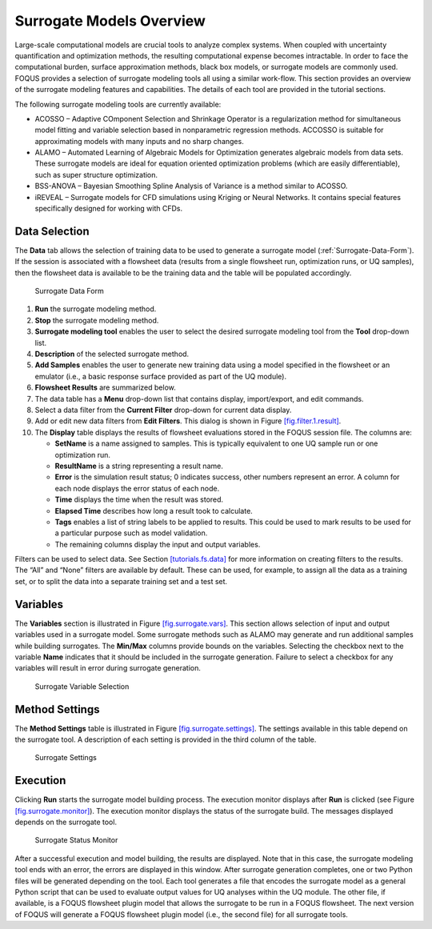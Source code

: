 Surrogate Models Overview
=========================

Large-scale computational models are crucial tools to analyze complex
systems. When coupled with uncertainty quantification and optimization
methods, the resulting computational expense becomes intractable. In
order to face the computational burden, surface approximation methods,
black box models, or surrogate models are commonly used. FOQUS provides
a selection of surrogate modeling tools all using a similar work-flow.
This section provides an overview of the surrogate modeling features and
capabilities. The details of each tool are provided in the tutorial
sections.

The following surrogate modeling tools are currently available:

-  ACOSSO – Adaptive COmponent Selection and Shrinkage Operator is a
   regularization method for simultaneous model fitting and variable
   selection based in nonparametric regression methods. ACCOSSO is
   suitable for approximating models with many inputs and no sharp
   changes.

-  ALAMO – Automated Learning of Algebraic Models for Optimization
   generates algebraic models from data sets. These surrogate models are
   ideal for equation oriented optimization problems (which are easily
   differentiable), such as super structure optimization.

-  BSS-ANOVA – Bayesian Smoothing Spline Analysis of Variance is a
   method similar to ACOSSO.

-  iREVEAL – Surrogate models for CFD simulations using Kriging or
   Neural Networks. It contains special features specifically designed
   for working with CFDs.

Data Selection
--------------

The **Data** tab allows the selection of training data to be used to
generate a surrogate model (:ref:`Surrogate-Data-Form`). If the session is
associated with a flowsheet data (results from a single flowsheet run,
optimization runs, or UQ samples), then the flowsheet data is available
to be the training data and the table will be populated accordingly.

.. _Surrogate-Data-Form:
.. figure:: figs/data_form.svg
   :alt: Surrogate Data Form
   :name: fig.surrogate.data

   Surrogate Data Form

#. **Run** the surrogate modeling method.

#. **Stop** the surrogate modeling method.

#. **Surrogate modeling tool** enables the user to select the desired
   surrogate modeling tool from the **Tool** drop-down list.

#. **Description** of the selected surrogate method.

#. **Add Samples** enables the user to generate new training data using
   a model specified in the flowsheet or an emulator (i.e., a basic
   response surface provided as part of the UQ module).

#. **Flowsheet Results** are summarized below.

#. The data table has a **Menu** drop-down list that contains display,
   import/export, and edit commands.

#. Select a data filter from the **Current Filter** drop-down for
   current data display.

#. Add or edit new data filters from **Edit Filters**. This dialog is
   shown in Figure `[fig.filter.1.result] <#fig.filter.1.result>`__.

#. The **Display** table displays the results of flowsheet evaluations
   stored in the FOQUS session file. The columns are:

   -  **SetName** is a name assigned to samples. This is typically
      equivalent to one UQ sample run or one optimization run.

   -  **ResultName** is a string representing a result name.

   -  **Error** is the simulation result status; 0 indicates success,
      other numbers represent an error. A column for each node displays
      the error status of each node.

   -  **Time** displays the time when the result was stored.

   -  **Elapsed Time** describes how long a result took to calculate.

   -  **Tags** enables a list of string labels to be applied to results.
      This could be used to mark results to be used for a particular
      purpose such as model validation.

   -  The remaining columns display the input and output variables.

Filters can be used to select data. See Section
`[tutorials.fs.data] <#tutorials.fs.data>`__ for more information on
creating filters to the results. The “All” and “None” filters are
available by default. These can be used, for example, to assign all the
data as a training set, or to split the data into a separate training
set and a test set.

Variables
---------

The **Variables** section is illustrated in Figure
`[fig.surrogate.vars] <#fig.surrogate.vars>`__. This section allows
selection of input and output variables used in a surrogate model. Some
surrogate methods such as ALAMO may generate and run additional samples
while building surrogates. The **Min/Max** columns provide bounds on the
variables. Selecting the checkbox next to the variable **Name**
indicates that it should be included in the surrogate generation.
Failure to select a checkbox for any variables will result in error
during surrogate generation.

.. figure:: figs/vars.svg
   :alt: Surrogate Variable Selection
   :name: fig.surrogate.vars

   Surrogate Variable Selection

Method Settings
---------------

The **Method Settings** table is illustrated in Figure
`[fig.surrogate.settings] <#fig.surrogate.settings>`__. The settings
available in this table depend on the surrogate tool. A description of
each setting is provided in the third column of the table.

.. figure:: figs/settings.svg
   :alt: Surrogate Settings
   :name: fig.surrogate.settings

   Surrogate Settings

Execution
---------

Clicking **Run** starts the surrogate model building process. The
execution monitor displays after **Run** is clicked (see Figure
`[fig.surrogate.monitor] <#fig.surrogate.monitor>`__). The execution
monitor displays the status of the surrogate build. The messages
displayed depends on the surrogate tool.

.. figure:: figs/monitor.svg
   :alt: Surrogate Status Monitor
   :name: fig.surrogate.monitor

   Surrogate Status Monitor

After a successful execution and model building, the results are
displayed. Note that in this case, the surrogate modeling tool ends with
an error, the errors are displayed in this window. After surrogate
generation completes, one or two Python files will be generated
depending on the tool. Each tool generates a file that encodes the
surrogate model as a general Python script that can be used to evaluate
output values for UQ analyses within the UQ module. The other file, if
available, is a FOQUS flowsheet plugin model that allows the surrogate
to be run in a FOQUS flowsheet. The next version of FOQUS will generate
a FOQUS flowsheet plugin model (i.e., the second file) for all surrogate
tools.

